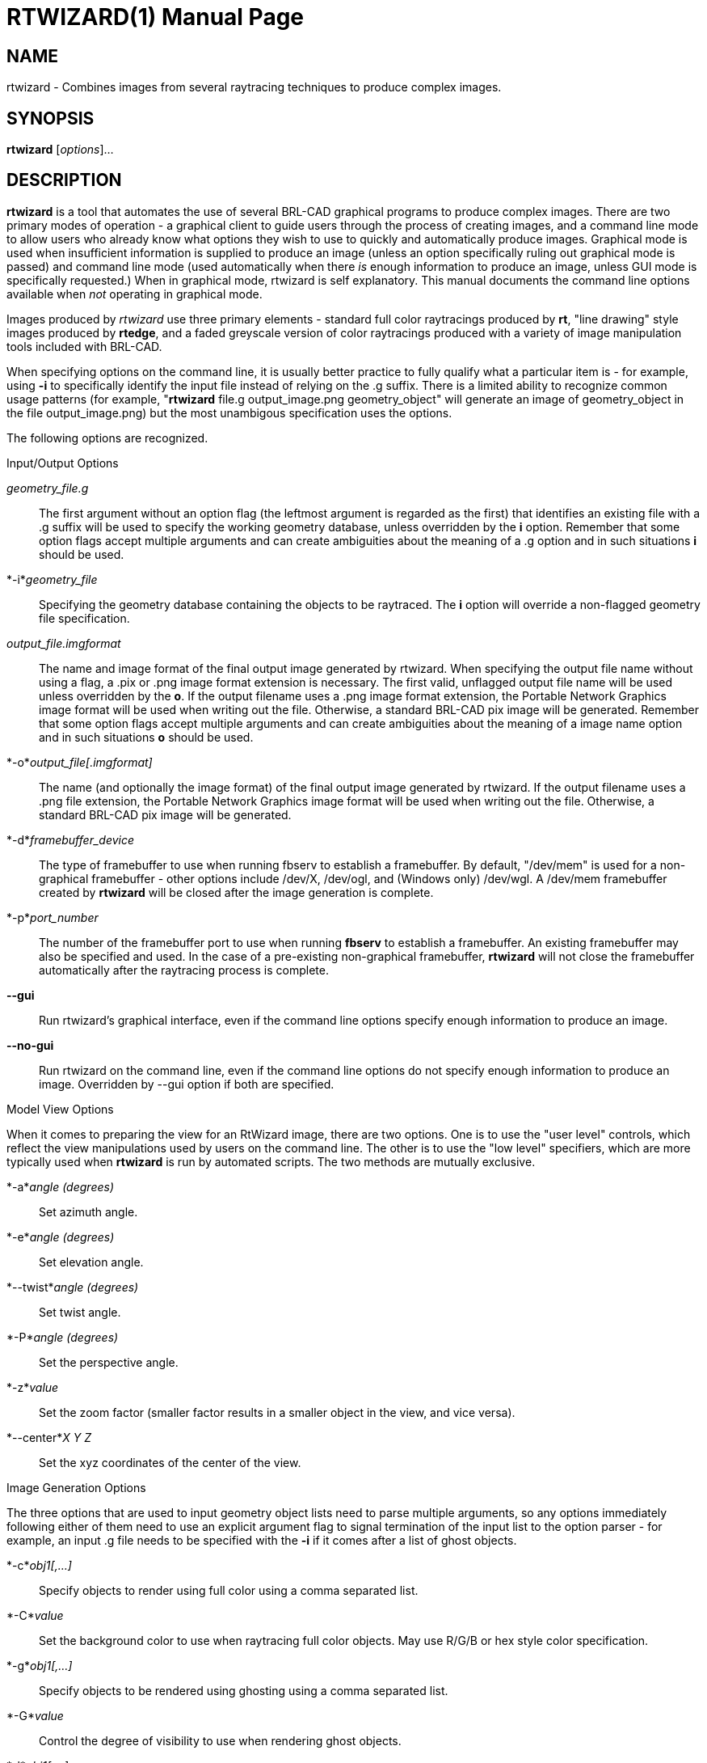= RTWIZARD(1)
BRL-CAD Team
:doctype: manpage
:man manual: BRL-CAD User Commands
:man source: BRL-CAD
:page-layout: base

== NAME

rtwizard - Combines images from several raytracing techniques to produce complex images.

== SYNOPSIS

*rtwizard* [_options_]...

[[_rtwizard_description]]
== DESCRIPTION

[cmd]*rtwizard* is a tool that automates the use of several BRL-CAD graphical programs to produce complex images.  There are two primary modes of operation - a graphical client to guide users through the process of creating images, and a command line mode to allow users who already know what options they wish to use to quickly and automatically produce images.  Graphical mode is used when insufficient information is supplied to produce an image (unless an option specifically ruling out graphical mode is passed) and command line mode (used automatically when there _is_ enough information to produce an image, unless GUI mode is specifically requested.) When in graphical mode, rtwizard is self explanatory.  This manual documents the command line options available when _not_ operating in graphical mode. 

Images produced by _rtwizard_ use three primary elements - standard full color raytracings produced by [cmd]*rt*, "line drawing" style images produced by [cmd]*rtedge*, and a faded greyscale version of color raytracings produced with a variety of image manipulation tools included with BRL-CAD. 

When specifying options on the command line, it is usually better practice to fully qualify what a particular item is - for example, using [opt]*-i* to specifically identify the input file instead of relying on the .g suffix.  There is a limited ability to recognize common usage patterns (for example, "[cmd]*rtwizard* file.g output_image.png geometry_object" will generate an image of geometry_object in the file output_image.png) but the most unambigous specification uses the options. 

The following options are recognized. 

.Input/Output Options
_geometry_file.g_::
The first argument without an option flag (the leftmost argument is regarded as the first) that identifies an existing file with a .g suffix will be used to specify the working geometry database, unless overridden by the [opt]*i* option.  Remember that some option flags accept multiple arguments and can create ambiguities about the meaning of a .g option and in such situations [opt]*i*	    should be used. 

*-i*_geometry_file_::
Specifying the geometry database containing the objects to be raytraced.  The [opt]*i* option will override a non-flagged geometry file specification. 

_output_file.imgformat_::
The name and image format of the final output image generated by rtwizard.   When specifying the output file name without using a flag, a .pix or .png image format extension is necessary.  The first valid, unflagged output file name will be used unless overridden by the [opt]*o*.  If the output filename uses a .png image format extension, the Portable Network Graphics image format will be used when writing out the file.  Otherwise, a standard BRL-CAD pix image will be generated. Remember that some option flags accept multiple arguments and can create ambiguities about the meaning of a image name option and in such situations [opt]*o*	    should be used. 

*-o*_output_file[.imgformat]_::
The name (and optionally the image format) of the final output image generated by rtwizard.   If the output filename uses a .png file extension, the Portable Network Graphics image format will be used when writing out the file.  Otherwise, a standard BRL-CAD pix image will be generated. 

*-d*_framebuffer_device_::
The type of framebuffer to use when running fbserv to establish a framebuffer.  By default, "/dev/mem" is used for a non-graphical framebuffer - other options include /dev/X, /dev/ogl, and (Windows only) /dev/wgl. A /dev/mem framebuffer created by [cmd]*rtwizard*	    will be closed after the image generation is complete. 

*-p*_port_number_::
The number of the framebuffer port to use when running [cmd]*fbserv* to establish a framebuffer.  An existing framebuffer may also be specified and used.  In the case of a pre-existing non-graphical framebuffer, [cmd]*rtwizard* will not close the framebuffer automatically after the raytracing process is complete. 

*--gui*::
Run rtwizard's graphical interface, even if the command line options specify enough information to produce an image. 

*--no-gui*::
Run rtwizard on the command line, even if the command line options do not specify enough information to produce an image.  Overridden by --gui option if both are specified. 

.Model View Options
When it comes to preparing the view for an RtWizard image, there are two options.  One is to use the "user level" controls, which reflect the view manipulations used by users on the command line.  The other is to use the "low level" specifiers, which are more typically used when [cmd]*rtwizard* is run by automated scripts.  The two methods are mutually exclusive. 

*-a*_angle (degrees)_::
Set azimuth angle.

*-e*_angle (degrees)_::
Set elevation angle. 

*--twist*_angle (degrees)_::
Set twist angle. 

*-P*_angle (degrees)_::
Set the perspective angle. 

*-z*_value_::
Set the zoom factor (smaller factor results in a smaller object in the view, and vice versa). 

*--center*_X Y Z_::
Set the xyz coordinates of the center of the view. 

.Image Generation Options
The three options that are used to input geometry object lists need to parse multiple arguments, so any options immediately following either of them need to use an explicit argument flag to signal termination of the input list to the option parser - for example, an input .g file needs to be specified with the [opt]*-i* if it comes after a list of ghost objects. 

*-c*_obj1[,...]_::
Specify objects to render using full color using a comma separated list. 

*-C*_value_::
Set the background color to use when raytracing full color objects.  May use R/G/B or hex style color specification. 

*-g*_obj1[,...]_::
Specify objects to be rendered using ghosting using a comma separated list. 

*-G*_value_::
Control the degree of visibility to use when rendering ghost objects. 

*-l*_obj1[,...]_::
Specify objects to render lines with using rtedge using a comma separated list. 

*--line-color*_value_::
Specify color to use when rendering edge lines.  In addition to R/G/B and hex color specifications, the keyword "region" is also supported - in the latter case, region colors will be used for lines. 

*--non-line-color*_value_::
Specify color rtedge will use for non-line rendering. 

*-n*_value_::
Specify the height of the generated image in pixels. 

*-O*_value_::
Specify the occlusion mode rtedge will use for line rendering. 

*-s*_value_::
Specify the width and height of the generated image in pixels.  Width can be overridden by the [opt]*w* option and height by the [opt]*n* option. 

*-t*_image_type_::
Specify the type of image to be rendered. The images produces by [cmd]*rtwizard*	    are categorized by _picture type_ - there are six picture types built on full color raytracing, ghosting, and [cmd]*rtedge* line renderings. If a type is specified and insufficient information is supplied to generate that particular image type, rtwizard will exit with an error. 
+

.RtWizard Image Types
[cols="1,1,1", options="header"]
|===
| Type
| Name
| Description

|A
|Simple Full-Color Image
|Standard [cmd]*rt* image.

|B
|Simple Line Drawing
|Standard [cmd]*rtedge* image.

|C
|Highlighted Image
|Full Color [cmd]*rt* image enhanced with [cmd]*rtedge* lines.

|D
|Mixed Full Color and Edges
|Like Type C, except objects may be selectively enhanced with [cmd]*rtedge* lines.

|E
|Ghost Image with Inserts
|A combination of Full Color elements and faded greyscale raytracings for context.

|F
|Ghost Image with Inserts and Edges
|A Type E image further enhanced with [cmd]*rtedge* lines.
|===

*-w*_value_::
Specify the width of the generated image in pixels. 

== EXAMPLES

Introduction 

.Basic Color Image
====
[ui]`rtwizard m35.g component`

Results in a default color image of the m35 truck, output to rtwizard.pix 
====

.Line Drawing Image
====
[ui]`rtwizard -d /dev/ogl m35.g -l component`

Results in a line drawing of the m35 truck being display in an OpenGL framebuffer 
====

.Complex Image
====
[ui]`rtwizard -d /dev/ogl -i m35.g -c component/power.train -g component -l component`

Results in a view of the m35 truck highlighting the engine (in color) with the truck being shown as a ghosted, edged background. 
====

.Complex Image with Non-Default View
====
[ui]`rtwizard -d /dev/ogl -i m35.g -c component/power.train -g component -l component -a -35 -e 15 -z 1.6`

Same as the previous image, except viewing the truck from a different direction and zoomed in closer. 
====

.Multiple Color Objects
====
[ui]`rtwizard -d /dev/ogl -i m35.g -c component/power.train,component/suspension -z 1.6`

View the power train and suspension of the truck as color objects. 
====

== SEE ALSO

xref:man:1/rt.adoc[*rt*(1)], xref:man:1/rtedge.adoc[*rtedge*(1)]

== COPYRIGHT

This software is Copyright (c) 2001-2021 United States Government as represented by the U.S. Army Research Laboratory.

== AUTHOR

BRL-CAD Team

== BUGS

Most deficiencies observed while using the [cmd]*rtwizard* program are a consequence of problems in commands used by rtwizard to generate images, such as rtedge.

== BUG REPORTS

Reports of bugs or problems should be submitted via electronic mail to mailto:devs@brlcad.org[]